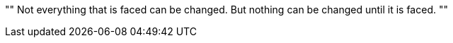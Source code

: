 [, James Baldwin]
""
Not everything that is faced can be changed.
But nothing can be changed until it is faced.
""